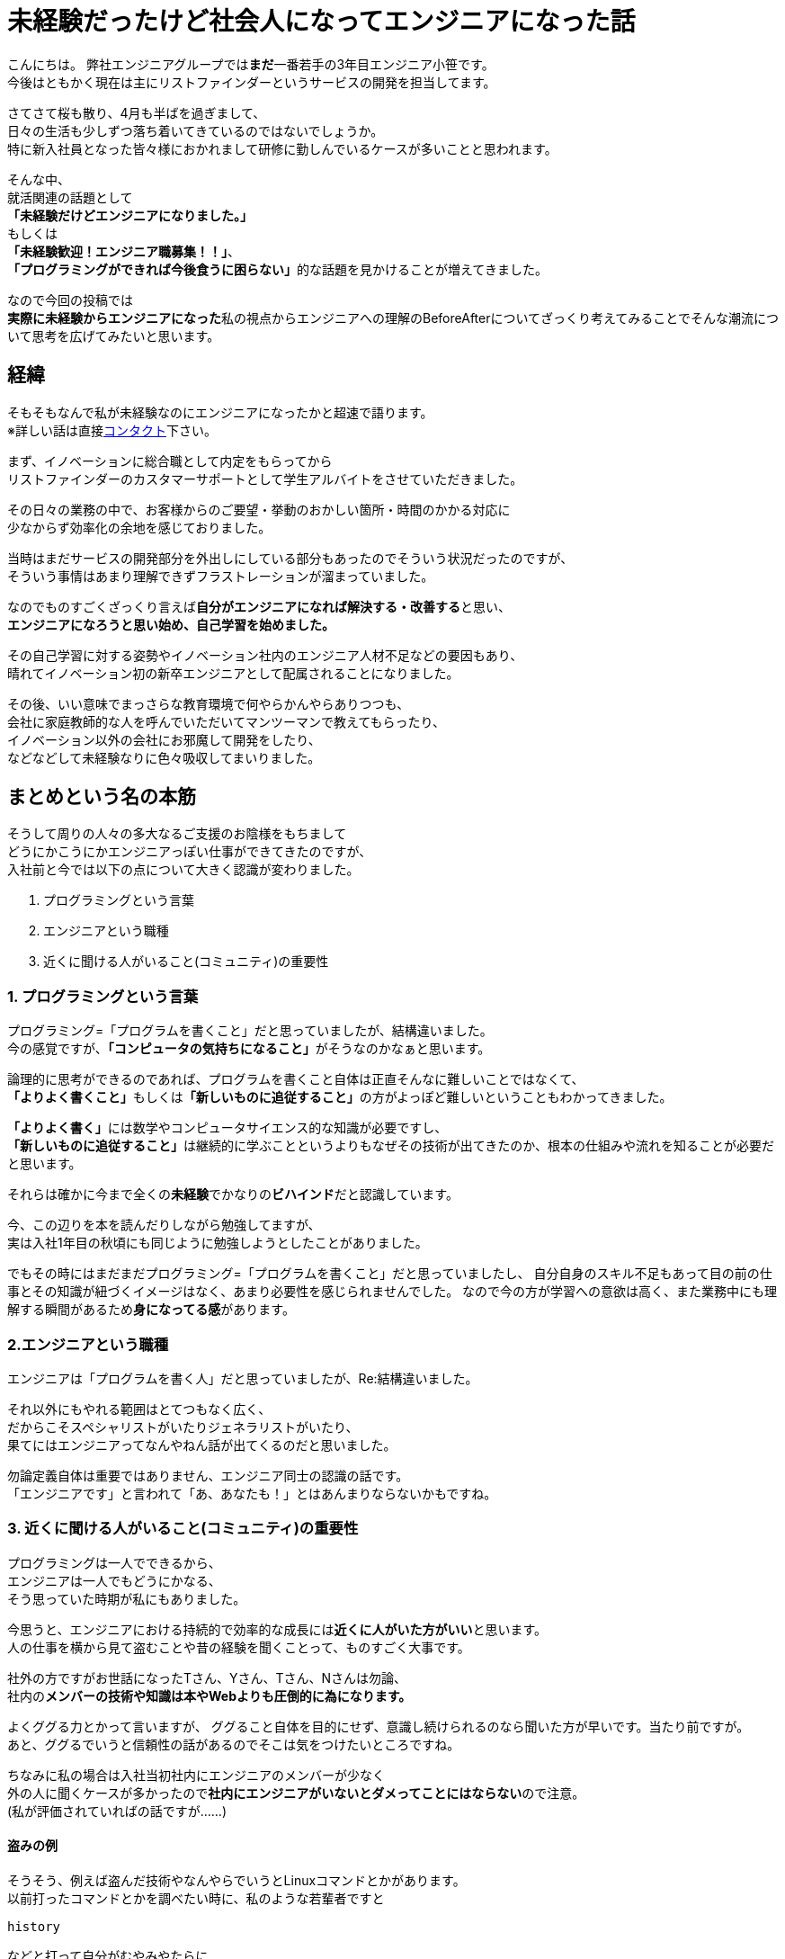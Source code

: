 = 未経験だったけど社会人になってエンジニアになった話
:published_at: 2016-04-21
:hp-alt-title: 
:hp-tags: FirstPost,Oz

こんにちは。  
弊社エンジニアグループでは**まだ**一番若手の3年目エンジニア小笹です。 +
今後はともかく現在は主にリストファインダーというサービスの開発を担当してます。

さてさて桜も散り、4月も半ばを過ぎまして、 +
日々の生活も少しずつ落ち着いてきているのではないでしょうか。 +
特に新入社員となった皆々様におかれまして研修に勤しんでいるケースが多いことと思われます。

そんな中、 +
就活関連の話題として +
**「未経験だけどエンジニアになりました。」** +
もしくは +
**「未経験歓迎！エンジニア職募集！！」**、 +
**「プログラミングができれば今後食うに困らない」**的な話題を見かけることが増えてきました。

なので今回の投稿では +
**実際に未経験からエンジニアになった**私の視点からエンジニアへの理解のBeforeAfterについてざっくり考えてみることでそんな潮流について思考を広げてみたいと思います。

## 経緯
そもそもなんで私が未経験なのにエンジニアになったかと超速で語ります。 +
※詳しい話は直接link:https://www.facebook.com/yuki.ozasa[コンタクト]下さい。

まず、イノベーションに総合職として内定をもらってから +
リストファインダーのカスタマーサポートとして学生アルバイトをさせていただきました。

その日々の業務の中で、お客様からのご要望・挙動のおかしい箇所・時間のかかる対応に +
少なからず効率化の余地を感じておりました。  


当時はまだサービスの開発部分を外出しにしている部分もあったのでそういう状況だったのですが、 +
そういう事情はあまり理解できずフラストレーションが溜まっていました。

なのでものすごくざっくり言えば**自分がエンジニアになれば解決する・改善する**と思い、 +
**エンジニアになろうと思い始め、自己学習を始めました。**

その自己学習に対する姿勢やイノベーション社内のエンジニア人材不足などの要因もあり、 +
晴れてイノベーション初の新卒エンジニアとして配属されることになりました。

その後、いい意味でまっさらな教育環境で何やらかんやらありつつも、 +
会社に家庭教師的な人を呼んでいただいてマンツーマンで教えてもらったり、 +
イノベーション以外の会社にお邪魔して開発をしたり、 +
などなどして未経験なりに色々吸収してまいりました。

## まとめという名の本筋
そうして周りの人々の多大なるご支援のお陰様をもちまして +
どうにかこうにかエンジニアっぽい仕事ができてきたのですが、 +
入社前と今では以下の点について大きく認識が変わりました。

1. プログラミングという言葉
2. エンジニアという職種
3. 近くに聞ける人がいること(コミュニティ)の重要性

### 1. プログラミングという言葉
プログラミング=「プログラムを書くこと」だと思っていましたが、結構違いました。 +
今の感覚ですが、**「コンピュータの気持ちになること」**がそうなのかなぁと思います。

論理的に思考ができるのであれば、プログラムを書くこと自体は正直そんなに難しいことではなくて、 +
**「よりよく書くこと」**もしくは**「新しいものに追従すること」**の方がよっぽど難しいということもわかってきました。

**「よりよく書く」**には数学やコンピュータサイエンス的な知識が必要ですし、 +
**「新しいものに追従すること」**は継続的に学ぶことというよりもなぜその技術が出てきたのか、根本の仕組みや流れを知ることが必要だと思います。

それらは確かに今まで全くの**未経験**でかなりの**ビハインド**だと認識しています。

今、この辺りを本を読んだりしながら勉強してますが、 +
実は入社1年目の秋頃にも同じように勉強しようとしたことがありました。

でもその時にはまだまだプログラミング=「プログラムを書くこと」だと思っていましたし、
自分自身のスキル不足もあって目の前の仕事とその知識が紐づくイメージはなく、あまり必要性を感じられませんでした。  
なので今の方が学習への意欲は高く、また業務中にも理解する瞬間があるため**身になってる感**があります。

### 2.エンジニアという職種
エンジニアは「プログラムを書く人」だと思っていましたが、Re:結構違いました。

それ以外にもやれる範囲はとてつもなく広く、 +
だからこそスペシャリストがいたりジェネラリストがいたり、 +
果てにはエンジニアってなんやねん話が出てくるのだと思いました。

勿論定義自体は重要ではありません、エンジニア同士の認識の話です。 +
「エンジニアです」と言われて「あ、あなたも！」とはあんまりならないかもですね。

### 3. 近くに聞ける人がいること(コミュニティ)の重要性
プログラミングは一人でできるから、 +
エンジニアは一人でもどうにかなる、 +
そう思っていた時期が私にもありました。

今思うと、エンジニアにおける持続的で効率的な成長には**近くに人がいた方がいい**と思います。 +
人の仕事を横から見て盗むことや昔の経験を聞くことって、ものすごく大事です。

社外の方ですがお世話になったTさん、Yさん、Tさん、Nさんは勿論、 +
社内の**メンバーの技術や知識は本やWebよりも圧倒的に為になります。**

よくググる力とかって言いますが、  
ググること自体を目的にせず、意識し続けられるのなら聞いた方が早いです。当たり前ですが。 +
あと、ググるでいうと信頼性の話があるのでそこは気をつけたいところですね。

ちなみに私の場合は入社当初社内にエンジニアのメンバーが少なく +
外の人に聞くケースが多かったので**社内にエンジニアがいないとダメってことにはならない**ので注意。 +
(私が評価されていればの話ですが……)

#### 盗みの例

そうそう、例えば盗んだ技術やなんやらでいうとLinuxコマンドとかがあります。 +
以前打ったコマンドとかを調べたい時に、私のような若輩者ですと  

`history`

などと打って自分がむやみやたらに  

`cd`  

していることに絶望したりして、 +
「以前打ったコマンドとかを調べたい」という欲求自体が減退しかねない状況は稀によくあります。


そんなある日、  
先輩のLinux捌き(?)を横で見させていただいたのですが、 +
某氏、「なんだっけな」と過去の自分の行動を思い出そうとしながら

`history | grep 'xxxx'`

と打ったではありませんか。

***衝撃を受けました。*** +
そんなニッチな(?)技、少なくとも検索してホイホイ出てくるもんじゃない気がします。 +
考えてみれば簡単な技なんですけれども、これによってパイプラインの理解が進んだ気がしますね。 +
近くにできる人がいてよかった！！ありがとうございます！！

## オチ
はい、色々ごにょごにょ書きましたが、  
プログラミングだとかエンジニアだとか技術だとかって  

**結局その人がそれを好きじゃないと続いていかないんじゃないかと思い始めてます。**

その辺の話はまたの機会に。

こちらからは以上です。